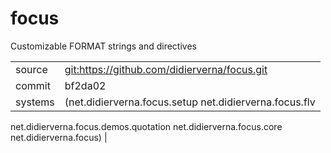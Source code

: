 * focus

Customizable FORMAT strings and directives

|---------+----------------------------------------------|
| source  | git:https://github.com/didierverna/focus.git |
| commit  | bf2da02                                      |
| systems | (net.didierverna.focus.setup net.didierverna.focus.flv
 net.didierverna.focus.demos.quotation net.didierverna.focus.core
 net.didierverna.focus) |
|---------+----------------------------------------------|
